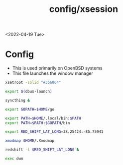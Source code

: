#+title: config/xsession
<2022-04-19 Tue>
* Config
- This is used primarily on OpenBSD systems
- This file launches the window manager
#+begin_src sh :tangle ~/.xsession
  xsetroot -solid "#3b6064"

  export $(dbus-launch)

  syncthing &

  export GOPATH=$HOME/go

  export PATH=$HOME/.local/bin:$PATH
  export PATH=$PATH:$GOPATH/bin

  export RED_SHIFT_LAT_LONG=38.25424:-85.75941

  xmodmap $HOME/.Xmodmap

  redshift -l $RED_SHIFT_LAT_LONG &

  exec dwm
#+end_src
